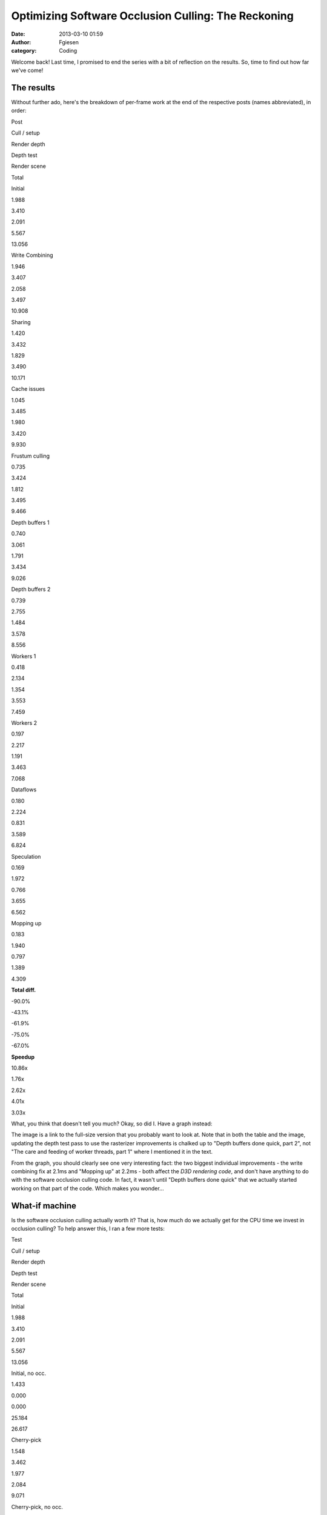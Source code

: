 Optimizing Software Occlusion Culling: The Reckoning
####################################################
:date: 2013-03-10 01:59
:author: Fgiesen
:category: Coding

Welcome back! Last time, I promised to end the series with a bit of
reflection on the results. So, time to find out how far we've come!

The results
~~~~~~~~~~~

Without further ado, here's the breakdown of per-frame work at the end
of the respective posts (names abbreviated), in order:

.. raw:: html

   <table>

.. raw:: html

   <tr>

.. raw:: html

   <th>

Post

.. raw:: html

   </th>

.. raw:: html

   <th>

Cull / setup

.. raw:: html

   </th>

.. raw:: html

   <th>

Render depth

.. raw:: html

   </th>

.. raw:: html

   <th>

Depth test

.. raw:: html

   </th>

.. raw:: html

   <th>

Render scene

.. raw:: html

   </th>

.. raw:: html

   <th>

Total

.. raw:: html

   </th>

.. raw:: html

   </tr>

.. raw:: html

   <tr>

.. raw:: html

   <td>

Initial

.. raw:: html

   </td>

.. raw:: html

   <td>

1.988

.. raw:: html

   </td>

.. raw:: html

   <td>

3.410

.. raw:: html

   </td>

.. raw:: html

   <td>

2.091

.. raw:: html

   </td>

.. raw:: html

   <td>

5.567

.. raw:: html

   </td>

.. raw:: html

   <td>

13.056

.. raw:: html

   </td>

.. raw:: html

   </tr>

.. raw:: html

   <tr>

.. raw:: html

   <td>

Write Combining

.. raw:: html

   </td>

.. raw:: html

   <td>

1.946

.. raw:: html

   </td>

.. raw:: html

   <td>

3.407

.. raw:: html

   </td>

.. raw:: html

   <td>

2.058

.. raw:: html

   </td>

.. raw:: html

   <td>

3.497

.. raw:: html

   </td>

.. raw:: html

   <td>

10.908

.. raw:: html

   </td>

.. raw:: html

   </tr>

.. raw:: html

   <tr>

.. raw:: html

   <td>

Sharing

.. raw:: html

   </td>

.. raw:: html

   <td>

1.420

.. raw:: html

   </td>

.. raw:: html

   <td>

3.432

.. raw:: html

   </td>

.. raw:: html

   <td>

1.829

.. raw:: html

   </td>

.. raw:: html

   <td>

3.490

.. raw:: html

   </td>

.. raw:: html

   <td>

10.171

.. raw:: html

   </td>

.. raw:: html

   </tr>

.. raw:: html

   <tr>

.. raw:: html

   <td>

Cache issues

.. raw:: html

   </td>

.. raw:: html

   <td>

1.045

.. raw:: html

   </td>

.. raw:: html

   <td>

3.485

.. raw:: html

   </td>

.. raw:: html

   <td>

1.980

.. raw:: html

   </td>

.. raw:: html

   <td>

3.420

.. raw:: html

   </td>

.. raw:: html

   <td>

9.930

.. raw:: html

   </td>

.. raw:: html

   </tr>

.. raw:: html

   <tr>

.. raw:: html

   <td>

Frustum culling

.. raw:: html

   </td>

.. raw:: html

   <td>

0.735

.. raw:: html

   </td>

.. raw:: html

   <td>

3.424

.. raw:: html

   </td>

.. raw:: html

   <td>

1.812

.. raw:: html

   </td>

.. raw:: html

   <td>

3.495

.. raw:: html

   </td>

.. raw:: html

   <td>

9.466

.. raw:: html

   </td>

.. raw:: html

   </tr>

.. raw:: html

   <tr>

.. raw:: html

   <td>

Depth buffers 1

.. raw:: html

   </td>

.. raw:: html

   <td>

0.740

.. raw:: html

   </td>

.. raw:: html

   <td>

3.061

.. raw:: html

   </td>

.. raw:: html

   <td>

1.791

.. raw:: html

   </td>

.. raw:: html

   <td>

3.434

.. raw:: html

   </td>

.. raw:: html

   <td>

9.026

.. raw:: html

   </td>

.. raw:: html

   </tr>

.. raw:: html

   <tr>

.. raw:: html

   <td>

Depth buffers 2

.. raw:: html

   </td>

.. raw:: html

   <td>

0.739

.. raw:: html

   </td>

.. raw:: html

   <td>

2.755

.. raw:: html

   </td>

.. raw:: html

   <td>

1.484

.. raw:: html

   </td>

.. raw:: html

   <td>

3.578

.. raw:: html

   </td>

.. raw:: html

   <td>

8.556

.. raw:: html

   </td>

.. raw:: html

   </tr>

.. raw:: html

   <tr>

.. raw:: html

   <td>

Workers 1

.. raw:: html

   </td>

.. raw:: html

   <td>

0.418

.. raw:: html

   </td>

.. raw:: html

   <td>

2.134

.. raw:: html

   </td>

.. raw:: html

   <td>

1.354

.. raw:: html

   </td>

.. raw:: html

   <td>

3.553

.. raw:: html

   </td>

.. raw:: html

   <td>

7.459

.. raw:: html

   </td>

.. raw:: html

   </tr>

.. raw:: html

   <tr>

.. raw:: html

   <td>

Workers 2

.. raw:: html

   </td>

.. raw:: html

   <td>

0.197

.. raw:: html

   </td>

.. raw:: html

   <td>

2.217

.. raw:: html

   </td>

.. raw:: html

   <td>

1.191

.. raw:: html

   </td>

.. raw:: html

   <td>

3.463

.. raw:: html

   </td>

.. raw:: html

   <td>

7.068

.. raw:: html

   </td>

.. raw:: html

   </tr>

.. raw:: html

   <tr>

.. raw:: html

   <td>

Dataflows

.. raw:: html

   </td>

.. raw:: html

   <td>

0.180

.. raw:: html

   </td>

.. raw:: html

   <td>

2.224

.. raw:: html

   </td>

.. raw:: html

   <td>

0.831

.. raw:: html

   </td>

.. raw:: html

   <td>

3.589

.. raw:: html

   </td>

.. raw:: html

   <td>

6.824

.. raw:: html

   </td>

.. raw:: html

   </tr>

.. raw:: html

   <tr>

.. raw:: html

   <td>

Speculation

.. raw:: html

   </td>

.. raw:: html

   <td>

0.169

.. raw:: html

   </td>

.. raw:: html

   <td>

1.972

.. raw:: html

   </td>

.. raw:: html

   <td>

0.766

.. raw:: html

   </td>

.. raw:: html

   <td>

3.655

.. raw:: html

   </td>

.. raw:: html

   <td>

6.562

.. raw:: html

   </td>

.. raw:: html

   </tr>

.. raw:: html

   <tr>

.. raw:: html

   <td>

Mopping up

.. raw:: html

   </td>

.. raw:: html

   <td>

0.183

.. raw:: html

   </td>

.. raw:: html

   <td>

1.940

.. raw:: html

   </td>

.. raw:: html

   <td>

0.797

.. raw:: html

   </td>

.. raw:: html

   <td>

1.389

.. raw:: html

   </td>

.. raw:: html

   <td>

4.309

.. raw:: html

   </td>

.. raw:: html

   </tr>

.. raw:: html

   <tr>

.. raw:: html

   <td>

**Total diff.**

.. raw:: html

   </td>

.. raw:: html

   <td>

-90.0%

.. raw:: html

   </td>

.. raw:: html

   <td>

-43.1%

.. raw:: html

   </td>

.. raw:: html

   <td>

-61.9%

.. raw:: html

   </td>

.. raw:: html

   <td>

-75.0%

.. raw:: html

   </td>

.. raw:: html

   <td>

-67.0%

.. raw:: html

   </td>

.. raw:: html

   </tr>

.. raw:: html

   <tr>

.. raw:: html

   <td>

**Speedup**

.. raw:: html

   </td>

.. raw:: html

   <td>

10.86x

.. raw:: html

   </td>

.. raw:: html

   <td>

1.76x

.. raw:: html

   </td>

.. raw:: html

   <td>

2.62x

.. raw:: html

   </td>

.. raw:: html

   <td>

4.01x

.. raw:: html

   </td>

.. raw:: html

   <td>

3.03x

.. raw:: html

   </td>

.. raw:: html

   </tr>

.. raw:: html

   </table>

What, you think that doesn't tell you much? Okay, so did I. Have a graph
instead:

|Time breakdown over posts|

The image is a link to the full-size version that you probably want to
look at. Note that in both the table and the image, updating the depth
test pass to use the rasterizer improvements is chalked up to "Depth
buffers done quick, part 2", not "The care and feeding of worker
threads, part 1" where I mentioned it in the text.

From the graph, you should clearly see one very interesting fact: the
two biggest individual improvements - the write combining fix at 2.1ms
and "Mopping up" at 2.2ms - both affect the *D3D rendering code*, and
don't have anything to do with the software occlusion culling code. In
fact, it wasn't until "Depth buffers done quick" that we actually
started working on that part of the code. Which makes you wonder...

What-if machine
~~~~~~~~~~~~~~~

Is the software occlusion culling actually worth it? That is, how much
do we actually get for the CPU time we invest in occlusion culling? To
help answer this, I ran a few more tests:

.. raw:: html

   <table>

.. raw:: html

   <tr>

.. raw:: html

   <th>

Test

.. raw:: html

   </th>

.. raw:: html

   <th>

Cull / setup

.. raw:: html

   </th>

.. raw:: html

   <th>

Render depth

.. raw:: html

   </th>

.. raw:: html

   <th>

Depth test

.. raw:: html

   </th>

.. raw:: html

   <th>

Render scene

.. raw:: html

   </th>

.. raw:: html

   <th>

Total

.. raw:: html

   </th>

.. raw:: html

   </tr>

.. raw:: html

   <tr>

.. raw:: html

   <td>

Initial

.. raw:: html

   </td>

.. raw:: html

   <td>

1.988

.. raw:: html

   </td>

.. raw:: html

   <td>

3.410

.. raw:: html

   </td>

.. raw:: html

   <td>

2.091

.. raw:: html

   </td>

.. raw:: html

   <td>

5.567

.. raw:: html

   </td>

.. raw:: html

   <td>

13.056

.. raw:: html

   </td>

.. raw:: html

   </tr>

.. raw:: html

   <tr>

.. raw:: html

   <td>

Initial, no occ.

.. raw:: html

   </td>

.. raw:: html

   <td>

1.433

.. raw:: html

   </td>

.. raw:: html

   <td>

0.000

.. raw:: html

   </td>

.. raw:: html

   <td>

0.000

.. raw:: html

   </td>

.. raw:: html

   <td>

25.184

.. raw:: html

   </td>

.. raw:: html

   <td>

26.617

.. raw:: html

   </td>

.. raw:: html

   </tr>

.. raw:: html

   <tr>

.. raw:: html

   <td>

Cherry-pick

.. raw:: html

   </td>

.. raw:: html

   <td>

1.548

.. raw:: html

   </td>

.. raw:: html

   <td>

3.462

.. raw:: html

   </td>

.. raw:: html

   <td>

1.977

.. raw:: html

   </td>

.. raw:: html

   <td>

2.084

.. raw:: html

   </td>

.. raw:: html

   <td>

9.071

.. raw:: html

   </td>

.. raw:: html

   </tr>

.. raw:: html

   <tr>

.. raw:: html

   <td>

Cherry-pick, no occ.

.. raw:: html

   </td>

.. raw:: html

   <td>

1.360

.. raw:: html

   </td>

.. raw:: html

   <td>

0.000

.. raw:: html

   </td>

.. raw:: html

   <td>

0.000

.. raw:: html

   </td>

.. raw:: html

   <td>

10.124

.. raw:: html

   </td>

.. raw:: html

   <td>

11.243

.. raw:: html

   </td>

.. raw:: html

   <tr>

.. raw:: html

   <td>

Final

.. raw:: html

   </td>

.. raw:: html

   <td>

0.183

.. raw:: html

   </td>

.. raw:: html

   <td>

1.940

.. raw:: html

   </td>

.. raw:: html

   <td>

0.797

.. raw:: html

   </td>

.. raw:: html

   <td>

1.389

.. raw:: html

   </td>

.. raw:: html

   <td>

4.309

.. raw:: html

   </td>

.. raw:: html

   </tr>

.. raw:: html

   <tr>

.. raw:: html

   <td>

Final, no occ.

.. raw:: html

   </td>

.. raw:: html

   <td>

0.138

.. raw:: html

   </td>

.. raw:: html

   <td>

0.000

.. raw:: html

   </td>

.. raw:: html

   <td>

0.000

.. raw:: html

   </td>

.. raw:: html

   <td>

6.866

.. raw:: html

   </td>

.. raw:: html

   <td>

7.004

.. raw:: html

   </td>

.. raw:: html

   </tr>

.. raw:: html

   </table>

Yes, the occlusion culling was a solid win both before and after. But
the interesting value is the "cherry-pick" one. This is the original
code, with only the following changes applied: (okay, and also with the
timekeeping code added, in case you feel like nitpicking)

-  `Don't read back from the constant buffers we're writing`_. Total
   diff: 3 lines.
-  `Don't update debug counters in CPUTFrustum`_. Total diff: 2 lines.
-  `Use only one dynamic constant buffer`_. Total diff: 10 lines
   changed, 8 added.
-  `Load materials only once`_. Total diff: 7 lines changed, 1 added.
-  `Share materials instead of cloning them`_. Total diff: 3 lines
   changed.
-  `AABBoxRasterizer traversal fix`_ - keep list of models instead of
   going over whole database every time. Total diff: 15 lines added, 18
   deleted.

In other words, "Cherry-pick" is within a few dozen lines of the
original code, all of the changes are to "framework" code not the actual
sample, and none of them do anything fancy. Yet it makes the difference
between occlusion culling enabled and disabled shrink to about a 1.24x
speedup, down from the 2x it was before!

A brief digression
~~~~~~~~~~~~~~~~~~

This kind of thing is, in a nutshell, the reason why graphics papers
really need to come with source code. Anything GPU-related in particular
is *full* of performance cliffs like this. In this case, I had the
source code, so I could investigate what was going on, fix a few
problems, and get a much more realistic assessment of the gain to expect
from this kind of technique. Had it just been a paper claiming a "2x
improvement", I would certainly not have been able to reproduce that
result - note that in the "final" version, the speedup goes back to
about 1.63x, but that's with a considerable amount of extra work.

I mention this because it's a very common problem: whatever technique
the author of a paper is proposing is well-optimized and tweaked to look
good, whereas the things that it's being compared with are often a very
sloppy implementation. The end result is lots of papers that claim
"substantial gains" over the prior state of the art that somehow never
materialize for anyone else. At one extreme, I've had one of my
professors state outright at one point that he just stopped giving out
source code to their algorithms because the effort invested in getting
other people to successfully replicate his old results "distracted" him
from producing new ones. (I'm not going to name names here, but he later
stated a several other things along the same lines, and he's probably
the number one reason for me deciding against pursuing a career in
academia.)

To that kind of attitude, I have only one thing to say: If you care only
about producing results and not independent verification, then you may
be brilliant, but you are not a scientist, and there's a very good
chance that your life's work is useless to anyone but yourself.

Conversely, exposing your code to outside eyes might not be the optimal
way to stroke your ego in case somebody finds an obvious mistake :), but
it sure makes your approach a lot more likely to actually become
relevant in practice. Anyway, let's get back to the subject at hand.

Observations
~~~~~~~~~~~~

The number one lesson from all of this probably is that there's lots of
ways to shoot yourself in the foot in graphics, and that it's really
easy to do so without even noticing it. So don't assume, *profile*. I've
used a fancy profiler with event-based sampling (VTune), but even a
simple tool like Sleepy will tell you when a small piece of code takes a
disproportionate amount of time. You just have to be on the lookout for
these things.

Which brings me to the next point: you should always have an expectation
of how long things should take. A common misconception is that profilers
are primarily useful to identify the hot spots in an application, so you
can focus your efforts there. Let's have another look at the very first
profiler screenshot I posted in this series:

|Reading from write-combined memory|

If I had gone purely by what takes the largest amount of time, I'd have
started with the depth buffer rasterization pass; as you should well
recall, it took me several posts to explain what's even going on in that
code, and as you can see from the chart above, while we got a good win
out of improving it (about 1.1ms total), doing so took lots of
individual changes. Compare with what I *actually* worked on first -
namely, the Write Combining issue, which gave us a 2.1ms win for a
three-line change.

So what's the secret? Don't use a profile exclusively to look for hot
spots. In particular, if your profile has the hot spots you expected
(like the depth buffer rasterizer in this example), they're not worth
more than a quick check to see if there's any obvious waste going on.
What you really want to look for are *anomalies*: code that seems to be
running into execution issues (like ``SetRenderStates`` with the
read-back from write-combined memory running at over 9 cycles per
instruction), or things that just shouldn't take as much time as they
seem to (like the frustum culling code we looked at for the next few
posts). If used correctly, a profiler is a powerful tool not just for
performance tuning, but also to find deeper underlying architectural
issues.

While you're at it...
~~~~~~~~~~~~~~~~~~~~~

Anyway, once you've picked a suitable target, I recommend that you do
not just the necessary work to knock it out of the top 10 (or some other
arbitrary cut-off). After "`Frustum culling: turning the crank`_\ ", a
commenter asked why I would spend the extra time optimizing a function
that was, at the time, only at the #10 spot in the profile. A perfectly
valid question, but one I have three separate answers to:

First, the answer I gave in the comments at the time: code is not just
isolated from everything else; it exists in a context. A lot of the time
in optimizing code (or even just reading it, for that matter) is spent
building up a mental model of what's going on and how it relates to the
rest of the system. The best time to make changes to code is while that
mental model is still current; if you drop the topic and work somewhere
else for a bit, you'll have to redo at least part of that work again. So
if you have ideas for further improvements while you're working on code,
that's a good time to try them out (once you've finished your current
task, anyway). If you run out of ideas, or if you notice you're starting
to micro-optimize where you really shouldn't, then stop. But by all
means continue while the going is good; even if you don't need that code
to be faster now, you might want it later.

Second, never mind the relative position. As you can see in the table
above, the "advanced" frustum culling changes reduced the total frame
time by about 0.4ms. That's about as much as we got out of our first set
of depth buffer rendering changes, even though it was much simpler work.
Particularly for games, where you usually have a set frame rate target,
you don't particularly care where exactly you get the gains from; 0.3ms
less is 0.3ms less, no matter whether it's done by speeding up one of
the Top 10 functions slightly or something else substantially!

Third, relating to my comment about looking for anomalies above: unless
there's a really stupid mistake somewhere, it's fairly likely that the
top 10, or top 20, or top whatever hot spots are actually code that does
substantial work - certainly so for code that other people have already
optimized. However, most people do tend to work on the hot spots first
when looking to improve performance. My favorite sport when optimizing
code is starting in the middle ranks: while everyone else is off banging
their head against the hard problems, I will casually snipe at functions
in the 0.05%-1.0% total run time range. This has two advantages: first,
you can often get rid of a lot of these functions entirely. Even if it's
only 0.2% of your total time, if you manage to get rid of it, that's
0.2% that are gone. It's usually a lot easier to get rid of a 0.2%
function than it is to squeeze an extra 2% out of a 10%-run time
function that 10 people have already looked at. And second, the top hot
spots are usually in leafy code. But down in the middle ranks is "middle
management" - code that's just passing data around, maybe with some
minor reformatting. That's your entry point to re-designing data flows:
this is the code where subsystems meet - the place where restructuring
will make a difference. When optimizing interfaces, it's crucial to be
working on the interfaces that actually have problems, and this is how
you find them.

Ground we've covered
~~~~~~~~~~~~~~~~~~~~

Throughout this series, my emphasis has been on changes that are fairly
high-yield but have low impact in terms of how much disruption they
cause. I also made no substantial algorithmic changes. That was fully
intentional, but it might be surprising; after all, as any (good) text
covering optimization will tell you, it's much more important to get
your algorithms right than it is to fine-tune your code. So why this
bias?

Again, I did this for a reason: while algorithmic changes are indeed the
ticket when you need large speed-ups, they're also very
context-sensitive. For example, instead of optimizing the frustum
culling code the way I did - by making the code more SIMD- and
cache-friendly - I could have just switched to a bounding volume
hierarchy instead. And normally, I probably would have. But there's
plenty of material on bounding volume hierarchies out there, and I trust
you to be able to find it yourself; by now, there's also a good amount
of Google-able material on "Data-oriented Design" (I dislike the term;
much like "Object-oriented Design", it means everything and nothing) and
designing algorithms and data structures from scratch for good SIMD and
cache efficiency.

But I found that there's a distinct lack of material for the actual
problem most of us actually face when optimizing: how do I make existing
code faster without breaking it or rewriting it from scratch? So my
point with this series is that there's a lot you can accomplish purely
using fairly local and incremental changes. And while the actual changes
are specific to the code, the underlying ideas are very much universal,
or at least I hope so. And I couldn't resist throwing in some low-level
architectural material too, which I hope will come in handy. :)

Changes I intentionally did not make
~~~~~~~~~~~~~~~~~~~~~~~~~~~~~~~~~~~~

So finally, here's a list of things I did *not* discuss in this series,
because they were either too invasive, too tricky or changed the
algorithms substantially:

-  *Changing the way the binner works*. We don't need that much
   information per triangle, and currently we gather vertices both in
   the binner and the rasterizer, which is a fairly expensive step. I
   did implement a variant that writes out signed 16-bit coordinates and
   the set-up Z plane equation; it saves roughly another 0.1ms in the
   final rasterizer, but it's a fairly invasive change. Code is
   `here <https://github.com/rygorous/intel_occlusion_cull/tree/blog_past_the_end>`__
   for those who are interested. (I may end up posting other stuff to
   that branch later, hence the name).
-  *A hierarchical rasterizer for the larger triangles*. Another thing I
   `implemented`_ (note this branch is based off a pre-blog version of
   the codebase) but did not feel like writing about because it took a
   lot of effort to deliver, ultimately, fairly little gain.
-  *Other rasterizer techniques or tweaks*. I could have implemented a
   scanline rasterizer, or a different traversal strategy, or a dozen
   other things. I chose not to; I wanted to write an introduction to
   edge-function rasterizers, since they're cool, simple to understand
   and less well-known than they should be, and this series gave me a
   good excuse. I did not, however, want to spend more time on actual
   rasterizer optimization than the two posts I wrote; it's easy to
   spend years of your life on that kind of stuff (I've seen it
   happen!), but there's a point to be made that this series was already
   too long, and I did not want to stretch it even further.
-  *Directly rasterizing quads in the depth test rasterizer*. The depth
   test rasterizer only handles boxes, which are built from 6 quads.
   It's possible to build an edge function rasterizer that directly
   traverses quads instead of triangles. Again, I wrote the code (not on
   Github this time) but decided against writing about it; while the
   basic idea is fairly simple, it turned out to be really ugly to make
   it work in a "drop-in" fashion with the rest of the code. See `this
   comment`_ and my reply for a few extra details.
-  *Ray-trace the boxes in the test pass instead of rasterizing them*.
   Another suggestion by `Doug`_. It's a cool idea and I think it has
   potential, but I didn't try it.
-  *Render a lower-res depth buffer using very low-poly, conservative
   models*. This is how I'd actually use this technique for a game; I
   think bothering with a full-size depth buffer is just a waste of
   memory bandwidth and processing time, and we do spend a fair amount
   of our total time just transforming vertices too. Nor is there a big
   advantage to using the more detailed models for culling. That said,
   changing this would have required dedicated art for the low-poly
   occluders (which I didn't want to do); it also would've violated my
   "no-big-changes" rule for this series. Both these changes are
   definitely worth looking into if you want to ship this in a game.
-  *Try other occlusion culling techniques*. Out of the (already
   considerably bloated) scope of this series.

And that's it! I hope you had as much fun reading these posts as I did
writing them. But for now, it's back to your regularly scheduled,
piece-meal blog fare, at least for the time being! Should I feel the
urge to write another novella-sized series of posts again in the near
future, I'll be sure to let you all know by the point I'm, oh, nine
posts in or so.

.. _Don't read back from the constant buffers we're writing: https://github.com/rygorous/intel_occlusion_cull/commit/e1839f69cf0680ad3339a5aa0f0b633bf71bcb68
.. _Don't update debug counters in CPUTFrustum: https://github.com/rygorous/intel_occlusion_cull/commit/1e1b5cca743c5ce26d2d5e8570f1ac689b5ce7fb
.. _Use only one dynamic constant buffer: https://github.com/rygorous/intel_occlusion_cull/commit/2504647a050e8c56ef2c4b4e03cce2ca7608343e
.. _Load materials only once: https://github.com/rygorous/intel_occlusion_cull/commit/b4e29b2dfb43a040a9eb5ed5c074092766fe4ba7
.. _Share materials instead of cloning them: https://github.com/rygorous/intel_occlusion_cull/commit/464503ca5bd657d7d6c6dc9e8a9144e1f223a278
.. _AABBoxRasterizer traversal fix: https://github.com/rygorous/intel_occlusion_cull/commit/aa09c99a361988c1e7dd8765c0cbb9bd3bb5d527
.. _`Frustum culling: turning the crank`: http://fgiesen.wordpress.com/2013/02/02/frustum-culling-turning-the-crank/
.. _implemented: https://github.com/rygorous/intel_occlusion_cull/tree/hier_rast
.. _this comment: http://fgiesen.wordpress.com/2013/02/28/reshaping-dataflows/#comment-2466
.. _Doug: http://fgiesen.wordpress.com/2013/02/28/reshaping-dataflows/#comment-2466

.. |Time breakdown over posts| image:: images/post_breakdown1.png
   :target: images/post_breakdown1.png
.. |Reading from write-combined memory| image:: images/wc_slow1.png
   :target: images/wc_slow1.png
